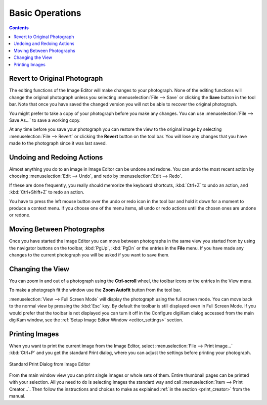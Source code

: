 .. meta::
   :description: Basic Operations With digiKam Image Editor
   :keywords: digiKam, documentation, user manual, photo management, open source, free, learn, easy, image, editor, revert, undo, redo, print, review

.. metadata-placeholder

   :authors: - digiKam Team

   :license: see Credits and License page for details (https://docs.digikam.org/en/credits_license.html)

.. _basic_operations:

Basic Operations
================

.. contents::

Revert to Original Photograph
-----------------------------

The editing functions of the Image Editor will make changes to your photograph. None of the editing functions will change the original photograph unless you selecting :menuselection:`File --> Save` or clicking the **Save** button in the tool bar. Note that once you have saved the changed version you will not be able to recover the original photograph.

You might prefer to take a copy of your photograph before you make any changes. You can use :menuselection:`File --> Save As...` to save a working copy.

At any time before you save your photograph you can restore the view to the original image by selecting :menuselection:`File --> Revert` or clicking the **Revert** button on the tool bar. You will lose any changes that you have made to the photograph since it was last saved.

Undoing and Redoing Actions
---------------------------

Almost anything you do to an image in Image Editor can be undone and redone. You can undo the most recent action by choosing :menuselection:`Edit --> Undo`, and redo by :menuselection:`Edit --> Redo`.

If these are done frequently, you really should memorize the keyboard shortcuts, :kbd:`Ctrl+Z` to undo an action, and :kbd:`Ctrl+Shift+Z` to redo an action.

You have to press the left mouse button over the undo or redo icon in the tool bar and hold it down for a moment to produce a context menu. If you choose one of the menu items, all undo or  redo actions until the chosen ones are undone or redone.

Moving Between Photographs
--------------------------

Once you have started the Image Editor you can move between photographs in the same view you started from by using the navigator buttons on the toolbar, :kbd:`PgUp`, :kbd:`PgDn` or the entries in the **File** menu. If you have made any changes to the current photograph you will be asked if you want to save them.

Changing the View
-----------------

You can zoom in and out of a photograph using the **Ctrl-scroll** wheel, the toolbar icons or the entries in the View menu.

To make a photograph fit the window use the **Zoom Autofit** button from the tool bar.

:menuselection:`View --> Full Screen Mode` will display the photograph using the full screen mode. You can move back to the normal view by pressing the :kbd:`Esc` key. By default the toolbar is still displayed even in Full Screen Mode. If you would prefer that the toolbar is not displayed you can turn it off in the Configure digiKam dialog accessed from the main digiKam window, see the :ref:`Setup Image Editor Window <editor_settings>` section.

Printing Images
---------------

When you want to print the current image from the Image Editor, select :menuselection:`File --> Print image...` :kbd:`Ctrl+P` and you get the standard Print dialog, where you can adjust the settings before printing your photograph.

.. figure:: images/editor_print_dialog.webp
    :alt:
    :align: center

    Standard Print Dialog from image Editor

From the main window view you can print single images or whole sets of them. Entire thumbnail pages can be printed with your selection. All you need to do is selecting images the standard way and call :menuselection:`Item --> Print Creator...`. Then follow the instructions and choices to make as explained :ref:`in the section <print_creator>` from the manual.
